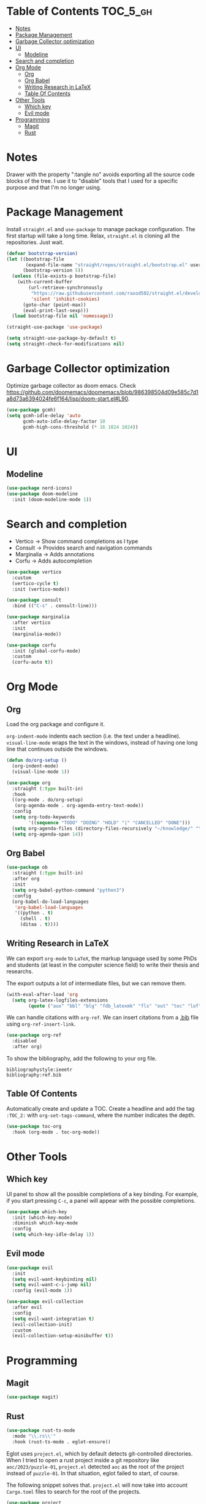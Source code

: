 # -*- after-save-hook: (org-babel-tangle) -*-
#+property: header-args:emacs-lisp :exports code :results none :tangle init.el

* Table of Contents                                                :TOC_5_gh:
- [[#notes][Notes]]
- [[#package-management][Package Management]]
- [[#garbage-collector-optimization][Garbage Collector optimization]]
- [[#ui][UI]]
  - [[#modeline][Modeline]]
- [[#search-and-completion][Search and completion]]
- [[#org-mode][Org Mode]]
  - [[#org][Org]]
  - [[#org-babel][Org Babel]]
  - [[#writing-research-in-latex][Writing Research in LaTeX]]
  - [[#table-of-contents][Table Of Contents]]
- [[#other-tools][Other Tools]]
  - [[#which-key][Which key]]
  - [[#evil-mode][Evil mode]]
- [[#programming][Programming]]
  - [[#magit][Magit]]
  - [[#rust][Rust]]

* Notes

Drawer with the property ":tangle no" avoids exporting all the source code
blocks of the tree. I use it to "disable" tools that I used for a specific
purpose and that I'm no longer using.

* Package Management

Install =straight.el= and =use-package= to manage package configuration.
The first startup will take a long time. Relax, =straight.el= is cloning
all the repositories. Just wait.

#+begin_src emacs-lisp
  (defvar bootstrap-version)
  (let ((bootstrap-file
         (expand-file-name "straight/repos/straight.el/bootstrap.el" user-emacs-directory))
        (bootstrap-version 5))
    (unless (file-exists-p bootstrap-file)
      (with-current-buffer
          (url-retrieve-synchronously
           "https://raw.githubusercontent.com/raxod502/straight.el/develop/install.el"
           'silent 'inhibit-cookies)
        (goto-char (point-max))
        (eval-print-last-sexp)))
    (load bootstrap-file nil 'nomessage))

  (straight-use-package 'use-package)

  (setq straight-use-package-by-default t)
  (setq straight-check-for-modifications nil)
#+end_src

* Garbage Collector optimization

Optimize garbage collector as doom emacs. Check https://github.com/doomemacs/doomemacs/blob/986398504d09e585c7d1a8d73a6394024fe6f164/lisp/doom-start.el#L90.

#+begin_src emacs-lisp
  (use-package gcmh)
  (setq gcmh-idle-delay 'auto
        gcmh-auto-idle-delay-factor 10
        gcmh-high-cons-threshold (* 16 1024 1024))
#+end_src

* UI

** Modeline

#+begin_src emacs-lisp
  (use-package nerd-icons)
  (use-package doom-modeline
    :init (doom-modeline-mode 1))
#+end_src

* Search and completion

- Vertico    -> Show command completions as I type
- Consult    -> Provides search and navigation commands
- Marginalia -> Adds annotations
- Corfu      -> Adds autocompletion

#+begin_src emacs-lisp
  (use-package vertico
    :custom
    (vertico-cycle t)
    :init (vertico-mode))

  (use-package consult
    :bind (("C-s" . consult-line)))

  (use-package marginalia
    :after vertico
    :init
    (marginalia-mode))

  (use-package corfu
    :init (global-corfu-mode)
    :custom
    (corfu-auto t))
#+end_src

* Org Mode

** Org

Load the org package and configure it.

=org-indent-mode= indents each section (i.e. the text under a headline).
=visual-line-mode= wraps the text in the windows, instead of having one long line that continues outside the windows.

#+begin_src emacs-lisp
  (defun do/org-setup ()
    (org-indent-mode)
    (visual-line-mode 1))

  (use-package org
    :straight (:type built-in)
    :hook
    ((org-mode . do/org-setup)
     (org-agenda-mode . org-agenda-entry-text-mode))
    :config
    (setq org-todo-keywords
          '((sequence "TODO" "DOING" "HOLD" "|" "CANCELLED" "DONE")))
    (setq org-agenda-files (directory-files-recursively "~/knowledge/" "\\.org$"))
    (setq org-agenda-span 14))
#+end_src

** Org Babel

#+begin_src emacs-lisp
  (use-package ob
    :straight (:type built-in)
    :after org
    :init
    (setq org-babel-python-command "python3")
    :config
    (org-babel-do-load-languages
     'org-babel-load-languages
     '((python . t)
       (shell . t)
       (ditaa . t))))
#+end_src

** Writing Research in LaTeX
:properties:
:header-args: :tangle no
:end:

We can export =org-mode= to =LaTeX=, the markup language used by some
PhDs and students (at least in the computer science field) to write
their thesis and researchs.

The export outputs a lot of intermediate files, but we can remove them.

#+begin_src emacs-lisp
  (with-eval-after-load 'org
    (setq org-latex-logfiles-extensions
          (quote ("aux" "bbl" "blg" "fdb_latexmk" "fls" "out" "toc" "lof" "tex"))))
#+end_src

We can handle citations with =org-ref=. We can insert citations from a
[[https://es.overleaf.com/learn/latex/Bibliography_management_with_bibtex][.bib]] file using =org-ref-insert-link=.

#+begin_src emacs-lisp
  (use-package org-ref
    :disabled
    :after org)
#+end_src

To show the bibliography, add the following to your org file.

#+begin_example
bibliographystyle:ieeetr
bibliography:ref.bib
#+end_example

** Table Of Contents

Automatically create and update a TOC. Create a headline
and add the tag ~:TOC_2:~ with =org-set-tags-command=, where
the number indicates the depth.

#+begin_src emacs-lisp
  (use-package toc-org
    :hook (org-mode . toc-org-mode))
#+end_src

* Other Tools

** Which key

UI panel to show all the possible completions of a key binding. For example, if you start pressing =C-c=, a panel will appear with the possible completions.

#+begin_src emacs-lisp
  (use-package which-key
    :init (which-key-mode)
    :diminish which-key-mode
    :config
    (setq which-key-idle-delay 1))
#+end_src

** Evil mode

#+begin_src emacs-lisp
  (use-package evil
    :init
    (setq evil-want-keybinding nil)
    (setq evil-want-c-i-jump nil)
    :config (evil-mode 1))

  (use-package evil-collection
    :after evil
    :config
    (setq evil-want-integration t)
    (evil-collection-init)
    :custom
    (evil-collection-setup-minibuffer t))
#+end_src

* Programming

** Magit

#+begin_src emacs-lisp
  (use-package magit)
#+end_src

** Rust

#+begin_src emacs-lisp
  (use-package rust-ts-mode
    :mode "\\.rs\\'"
    :hook (rust-ts-mode . eglot-ensure))
#+end_src

Eglot uses =project.el=, which by default detects git-controlled directories.
When I tried to open a rust project inside a git repository like =aoc/2023/puzzle-01=,
=project.el= detected =aoc= as the root of the project instead of =puzzle-01=.
In that situation, eglot failed to start, of course.

The following snippet solves that. =project.el= will now take into account
=Cargo.toml= files to search for the root of the projects.

#+begin_src emacs-lisp
  (use-package project
    :straight (:type built-in)
    :init
    (setq project-vc-extra-root-markers '("Cargo.toml")))
  #+end_src
